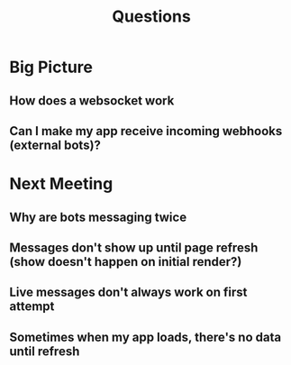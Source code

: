 #+TITLE: Questions
* Big Picture
** How does a websocket work
** Can I make my app receive incoming webhooks (external bots)?
* Next Meeting
** Why are bots messaging twice
** Messages don't show up until page refresh (show doesn't happen on initial render?)
** Live messages don't always work on first attempt
** Sometimes when my app loads, there's no data until refresh

